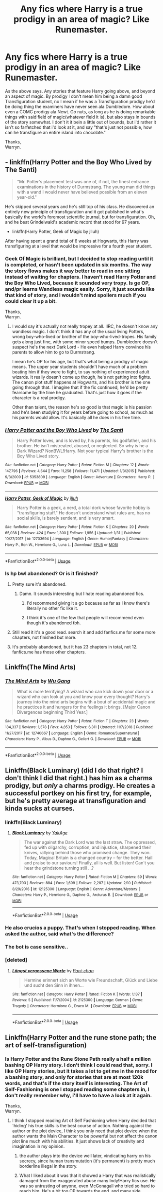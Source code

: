 #+TITLE: Any fics where Harry is a true prodigy in an area of magic? Like Runemaster.

* Any fics where Harry is a true prodigy in an area of magic? Like Runemaster.
:PROPERTIES:
:Author: Wassa110
:Score: 25
:DateUnix: 1551278303.0
:DateShort: 2019-Feb-27
:FlairText: Request
:END:
As the above says. Any stories that feature Harry going above, and beyond an aspect of magic. By prodigy I don't mean him being a damn good Transfiguration student, no I mean if he was a Transfiguration prodigy he'd be doing thing the examiners have never seen ala Dumbledore. How about even a COMC prodigy ala Newt. Go nuts, as long as he is doing remarkable things with said field of magic(whatever field it is), but also stays in bounds of the story somewhat. I don't it it bein a little out of bounds, but i'd rather it isn't so farfetched that i'd look at it, and say "that's just not possible, how can he transfigure an entire island into chocolate."

Thanks,\\
Warryn.


** - linkffn(Harry Potter and the Boy Who Lived by The Santi)

#+begin_quote
  "Mr. Potter's placement test was one of, if not, the finest entrance examinations in the history of Durmstrang. The young man did things with a wand I would never have believed possible from an eleven year-old."
#+end_quote

He's skipped several years and he's still top of his class. He discovered an entirely new principle of transfiguration and it got published in what's basically the world's foremost scientific journal, but for transfiguration. Oh, and he beat Grindelwald's academic record that stood for 97 years.

- linkffn(Harry Potter, Geek of Magic by jlluh)

After having spent a grand total of 6 weeks at Hogwarts, this Harry was transfiguring at a level that would be impressive for a fourth year student.
:PROPERTIES:
:Author: TheVoteMote
:Score: 13
:DateUnix: 1551279238.0
:DateShort: 2019-Feb-27
:END:

*** Geek Of Magic is brilliant, but I decided to stop reading until it is completed, or hasn't been updated in six months. The way the story flows makes it way better to read in one sitting instead of waiting for chapters. I haven't read Harry Potter and the Boy Who Lived, because it sounded very tropy. Is ge OP, and/pr learns Wandless magic easily. Sorry, it just sounds like that kind of story, and I wouldn't mind spoilers much if you could clear it up a bit.

Thanks,\\
Warryn.
:PROPERTIES:
:Author: Wassa110
:Score: 7
:DateUnix: 1551285255.0
:DateShort: 2019-Feb-27
:END:

**** I would say it's actually not really tropey at all. IIRC, he doesn't know any wandless magic. I don't think it has any of the usual living Potters, wrong boy-who-lived or brother of the boy-who-lived-tropes. His family gets along just fine, with some minor speed bumps. Dumbledore doesn't suspect he's the next Dark Lord - He even helped Harry convince his parents to allow him to go to Durmstrang.

I mean he's OP for his age, but that's what being a prodigy of magic means. The upper year students shouldn't have much of a problem beating him if they were to fight, to say nothing of experienced adult wizards. It really doesn't come up though, he's not getting into fights. The canon plot stuff happens at Hogwarts, and his brother is the one going through that. I imagine that if the fic continued, he'd be pretty fearsome by the time he graduated. That's just how it goes if the character is a real prodigy.

Other than talent, the reason he's so good is that magic is his passion and he's been studying it for years before going to school, as much as his parents would allow. It's basically all he does in his free time.
:PROPERTIES:
:Author: TheVoteMote
:Score: 6
:DateUnix: 1551286326.0
:DateShort: 2019-Feb-27
:END:


*** [[https://www.fanfiction.net/s/5353809/1/][*/Harry Potter and the Boy Who Lived/*]] by [[https://www.fanfiction.net/u/1239654/The-Santi][/The Santi/]]

#+begin_quote
  Harry Potter loves, and is loved by, his parents, his godfather, and his brother. He isn't mistreated, abused, or neglected. So why is he a Dark Wizard? NonBWL!Harry. Not your typical Harry's brother is the Boy Who Lived story.
#+end_quote

^{/Site/:} ^{fanfiction.net} ^{*|*} ^{/Category/:} ^{Harry} ^{Potter} ^{*|*} ^{/Rated/:} ^{Fiction} ^{M} ^{*|*} ^{/Chapters/:} ^{12} ^{*|*} ^{/Words/:} ^{147,796} ^{*|*} ^{/Reviews/:} ^{4,544} ^{*|*} ^{/Favs/:} ^{11,258} ^{*|*} ^{/Follows/:} ^{11,471} ^{*|*} ^{/Updated/:} ^{1/3/2015} ^{*|*} ^{/Published/:} ^{9/3/2009} ^{*|*} ^{/id/:} ^{5353809} ^{*|*} ^{/Language/:} ^{English} ^{*|*} ^{/Genre/:} ^{Adventure} ^{*|*} ^{/Characters/:} ^{Harry} ^{P.} ^{*|*} ^{/Download/:} ^{[[http://www.ff2ebook.com/old/ffn-bot/index.php?id=5353809&source=ff&filetype=epub][EPUB]]} ^{or} ^{[[http://www.ff2ebook.com/old/ffn-bot/index.php?id=5353809&source=ff&filetype=mobi][MOBI]]}

--------------

[[https://www.fanfiction.net/s/12703694/1/][*/Harry Potter, Geek of Magic/*]] by [[https://www.fanfiction.net/u/9395907/jlluh][/jlluh/]]

#+begin_quote
  Harry Potter is a geek, a nerd, a total dork whose favorite hobby is "transfiguring stuff." He doesn't understand what rules are, has no social skills, is barely sentient, and is very smart.
#+end_quote

^{/Site/:} ^{fanfiction.net} ^{*|*} ^{/Category/:} ^{Harry} ^{Potter} ^{*|*} ^{/Rated/:} ^{Fiction} ^{K} ^{*|*} ^{/Chapters/:} ^{20} ^{*|*} ^{/Words/:} ^{65,038} ^{*|*} ^{/Reviews/:} ^{424} ^{*|*} ^{/Favs/:} ^{1,300} ^{*|*} ^{/Follows/:} ^{1,956} ^{*|*} ^{/Updated/:} ^{1/31} ^{*|*} ^{/Published/:} ^{10/27/2017} ^{*|*} ^{/id/:} ^{12703694} ^{*|*} ^{/Language/:} ^{English} ^{*|*} ^{/Genre/:} ^{Humor/Fantasy} ^{*|*} ^{/Characters/:} ^{Harry} ^{P.,} ^{Ron} ^{W.,} ^{Hermione} ^{G.,} ^{Luna} ^{L.} ^{*|*} ^{/Download/:} ^{[[http://www.ff2ebook.com/old/ffn-bot/index.php?id=12703694&source=ff&filetype=epub][EPUB]]} ^{or} ^{[[http://www.ff2ebook.com/old/ffn-bot/index.php?id=12703694&source=ff&filetype=mobi][MOBI]]}

--------------

*FanfictionBot*^{2.0.0-beta} | [[https://github.com/tusing/reddit-ffn-bot/wiki/Usage][Usage]]
:PROPERTIES:
:Author: FanfictionBot
:Score: 1
:DateUnix: 1551279793.0
:DateShort: 2019-Feb-27
:END:


*** Is hp bwl abandoned? Or is it finished?
:PROPERTIES:
:Author: Hugeman33
:Score: 1
:DateUnix: 1551298388.0
:DateShort: 2019-Feb-27
:END:

**** Pretty sure it's abandoned.
:PROPERTIES:
:Author: TheVoteMote
:Score: 4
:DateUnix: 1551298660.0
:DateShort: 2019-Feb-27
:END:

***** Damn. It sounds interesting but I hate reading abandoned fics.
:PROPERTIES:
:Author: Hugeman33
:Score: 1
:DateUnix: 1551298849.0
:DateShort: 2019-Feb-27
:END:

****** I'd recommend giving it a go because as far as I know there's literally no other fic like it.
:PROPERTIES:
:Author: TheVoteMote
:Score: 8
:DateUnix: 1551299592.0
:DateShort: 2019-Feb-28
:END:


****** I think it's one of the few that people will recommend even though it's abandoned tbh.
:PROPERTIES:
:Author: BonedFish
:Score: 2
:DateUnix: 1551300398.0
:DateShort: 2019-Feb-28
:END:


**** Still read it it's a good read. search it and add fanfics.me for some more chapters, not finished but more.
:PROPERTIES:
:Author: Garanar
:Score: 2
:DateUnix: 1551314537.0
:DateShort: 2019-Feb-28
:END:


**** It's probably abandoned, but it has 23 chapters in total, not 12. fanfics.me has those other chapters.
:PROPERTIES:
:Author: avittamboy
:Score: 1
:DateUnix: 1551365006.0
:DateShort: 2019-Feb-28
:END:


** Linkffn(The Mind Arts)
:PROPERTIES:
:Author: MartDiamond
:Score: 12
:DateUnix: 1551280227.0
:DateShort: 2019-Feb-27
:END:

*** [[https://www.fanfiction.net/s/12740667/1/][*/The Mind Arts/*]] by [[https://www.fanfiction.net/u/7769074/Wu-Gang][/Wu Gang/]]

#+begin_quote
  What is more terrifying? A wizard who can kick down your door or a wizard who can look at you and know your every thought? Harry's journey into the mind arts begins with a bout of accidental magic and he practices it and hungers for the feelings it brings. [Major Canon Divergences beginning Third Year.]
#+end_quote

^{/Site/:} ^{fanfiction.net} ^{*|*} ^{/Category/:} ^{Harry} ^{Potter} ^{*|*} ^{/Rated/:} ^{Fiction} ^{T} ^{*|*} ^{/Chapters/:} ^{23} ^{*|*} ^{/Words/:} ^{184,337} ^{*|*} ^{/Reviews/:} ^{1,378} ^{*|*} ^{/Favs/:} ^{4,853} ^{*|*} ^{/Follows/:} ^{6,311} ^{*|*} ^{/Updated/:} ^{11/7/2018} ^{*|*} ^{/Published/:} ^{11/27/2017} ^{*|*} ^{/id/:} ^{12740667} ^{*|*} ^{/Language/:} ^{English} ^{*|*} ^{/Genre/:} ^{Romance/Supernatural} ^{*|*} ^{/Characters/:} ^{Harry} ^{P.,} ^{Albus} ^{D.,} ^{Daphne} ^{G.,} ^{Gellert} ^{G.} ^{*|*} ^{/Download/:} ^{[[http://www.ff2ebook.com/old/ffn-bot/index.php?id=12740667&source=ff&filetype=epub][EPUB]]} ^{or} ^{[[http://www.ff2ebook.com/old/ffn-bot/index.php?id=12740667&source=ff&filetype=mobi][MOBI]]}

--------------

*FanfictionBot*^{2.0.0-beta} | [[https://github.com/tusing/reddit-ffn-bot/wiki/Usage][Usage]]
:PROPERTIES:
:Author: FanfictionBot
:Score: 4
:DateUnix: 1551281248.0
:DateShort: 2019-Feb-27
:END:


** Linkffn(Black Luminary) (did I do that right? I don't think I did that right.) has him as a charms prodigy, but /only/ a charms prodigy. He creates a successful portkey on his first try, for example, but he's pretty average at transfiguration and kinda sucks at curses.
:PROPERTIES:
:Author: DeliSoupItExplodes
:Score: 4
:DateUnix: 1551286866.0
:DateShort: 2019-Feb-27
:END:

*** linkffn(Black Luminary)
:PROPERTIES:
:Author: C8H5NO2
:Score: 2
:DateUnix: 1551305612.0
:DateShort: 2019-Feb-28
:END:

**** [[https://www.fanfiction.net/s/12125300/1/][*/Black Luminary/*]] by [[https://www.fanfiction.net/u/8129173/YakAge][/YakAge/]]

#+begin_quote
  The war against the Dark Lord was the last straw. The oppressed, fed up with oligarchy, corruption, and injustice, sharpened their knives, rallying behind those who promised change. They won. Today, Magical Britain is a changed country -- for the better. Hail and praise to our saviours! Finally, all is well. But listen! Can't you hear the grindstone turning still ...?
#+end_quote

^{/Site/:} ^{fanfiction.net} ^{*|*} ^{/Category/:} ^{Harry} ^{Potter} ^{*|*} ^{/Rated/:} ^{Fiction} ^{M} ^{*|*} ^{/Chapters/:} ^{59} ^{*|*} ^{/Words/:} ^{473,703} ^{*|*} ^{/Reviews/:} ^{884} ^{*|*} ^{/Favs/:} ^{1,699} ^{*|*} ^{/Follows/:} ^{2,287} ^{*|*} ^{/Updated/:} ^{2/10} ^{*|*} ^{/Published/:} ^{8/29/2016} ^{*|*} ^{/id/:} ^{12125300} ^{*|*} ^{/Language/:} ^{English} ^{*|*} ^{/Genre/:} ^{Adventure/Mystery} ^{*|*} ^{/Characters/:} ^{Harry} ^{P.,} ^{Hermione} ^{G.,} ^{Daphne} ^{G.,} ^{Arcturus} ^{B.} ^{*|*} ^{/Download/:} ^{[[http://www.ff2ebook.com/old/ffn-bot/index.php?id=12125300&source=ff&filetype=epub][EPUB]]} ^{or} ^{[[http://www.ff2ebook.com/old/ffn-bot/index.php?id=12125300&source=ff&filetype=mobi][MOBI]]}

--------------

*FanfictionBot*^{2.0.0-beta} | [[https://github.com/tusing/reddit-ffn-bot/wiki/Usage][Usage]]
:PROPERTIES:
:Author: FanfictionBot
:Score: 1
:DateUnix: 1551305625.0
:DateShort: 2019-Feb-28
:END:


*** He also crucios a puppy. That's when I stopped reading. When asked the author, said what's the difference?
:PROPERTIES:
:Author: Cancelled_for_A
:Score: 2
:DateUnix: 1551289499.0
:DateShort: 2019-Feb-27
:END:


*** The bot is case sensitive..
:PROPERTIES:
:Author: Wirenfeldt
:Score: 1
:DateUnix: 1551301197.0
:DateShort: 2019-Feb-28
:END:


*** [deleted]
:PROPERTIES:
:Score: 1
:DateUnix: 1551304837.0
:DateShort: 2019-Feb-28
:END:

**** [[https://www.fanfiction.net/s/2125300/1/][*/Längst vergessene Worte/*]] by [[https://www.fanfiction.net/u/698255/Pani-chan][/Pani-chan/]]

#+begin_quote
  Hermine erinnert sich an Worte wie Freundschaft, Glück und Liebe und sucht den Sinn in ihnen...
#+end_quote

^{/Site/:} ^{fanfiction.net} ^{*|*} ^{/Category/:} ^{Harry} ^{Potter} ^{*|*} ^{/Rated/:} ^{Fiction} ^{K} ^{*|*} ^{/Words/:} ^{1,137} ^{*|*} ^{/Reviews/:} ^{5} ^{*|*} ^{/Published/:} ^{11/7/2004} ^{*|*} ^{/id/:} ^{2125300} ^{*|*} ^{/Language/:} ^{German} ^{*|*} ^{/Genre/:} ^{Tragedy} ^{*|*} ^{/Characters/:} ^{Hermione} ^{G.,} ^{Draco} ^{M.} ^{*|*} ^{/Download/:} ^{[[http://www.ff2ebook.com/old/ffn-bot/index.php?id=2125300&source=ff&filetype=epub][EPUB]]} ^{or} ^{[[http://www.ff2ebook.com/old/ffn-bot/index.php?id=2125300&source=ff&filetype=mobi][MOBI]]}

--------------

*FanfictionBot*^{2.0.0-beta} | [[https://github.com/tusing/reddit-ffn-bot/wiki/Usage][Usage]]
:PROPERTIES:
:Author: FanfictionBot
:Score: 0
:DateUnix: 1551304849.0
:DateShort: 2019-Feb-28
:END:


** Linkffn(Harry Potter and the rune stone path; the art of self-transfiguration)
:PROPERTIES:
:Author: Namzeh011
:Score: 2
:DateUnix: 1551280055.0
:DateShort: 2019-Feb-27
:END:

*** Is Harry Potter and the Rune Stone Path really a half a million bashing OP Harry story. I don't think I could read that, sorry. I like OP Harry stories, but it takes a lot to get me in the mood for a bashing story, and only for stories that are at most 120k words, and that's if the story itself is interesting. The Art of Self-Fashioning is one I stopped reading some chapters in, I don't really remember why, i'll have to have a look at it again.

Thanks,\\
Warryn.
:PROPERTIES:
:Author: Wassa110
:Score: 7
:DateUnix: 1551285520.0
:DateShort: 2019-Feb-27
:END:

**** I think I stopped reading Art of Self Fashioning when Harry decided that 'hiding' his true skills is the best course of action. Nothing against the author or the plot device, I think you only need that plot device when the author wants the Main Character to be powerful but not affect the canon plot line much with his abilities. It just shows lack of creativity and imagination in my opinion.
:PROPERTIES:
:Author: srinivasvgopal
:Score: 10
:DateUnix: 1551286387.0
:DateShort: 2019-Feb-27
:END:

***** the author plays into the device well later, vindicating harry on his secrecy, since human transmutation (it's permanent) is pretty much borderline illegal in the story.
:PROPERTIES:
:Author: YellowMeaning
:Score: 5
:DateUnix: 1551293874.0
:DateShort: 2019-Feb-27
:END:


***** What I liked about it was that it showed a Harry that was realistically damaged from the exaggerated abuse many Indy!Harry fics use. He was so untrusting of anyone, even McGonagall who tried so hard to reach him. He's a bit too OP towards the end, and many side characters hold the idiot ball, but the author's use of emotion throughout was pretty good imho.
:PROPERTIES:
:Author: hamoboy
:Score: 1
:DateUnix: 1551357289.0
:DateShort: 2019-Feb-28
:END:


**** Self-fashioning has the author cartoon-ise Voldemort towards the end. It almost turns into a bit of a crack-fic when it comes to confrontations with Voldemort.
:PROPERTIES:
:Author: avittamboy
:Score: 1
:DateUnix: 1551365134.0
:DateShort: 2019-Feb-28
:END:


**** It's not really a bashing story, it mostly focuses on cool rune stuff, his mentor/parental relationship with Bathsheba Babbling, and his romantic relationships. It is a harem, but it's got an actually pretty reasonably healthy polycule dynamic going on and I didn't find it excessively ooc or offputting like I often find fanfic harems. Dumbledore is more on the negligently abusive/obsessed with control side, but he's not actively EVIL just a bag of dicks.
:PROPERTIES:
:Author: RoverMaelstrom
:Score: 0
:DateUnix: 1551300745.0
:DateShort: 2019-Feb-28
:END:


*** [[https://www.fanfiction.net/s/11898648/1/][*/Harry Potter and the Rune Stone Path/*]] by [[https://www.fanfiction.net/u/1057022/Temporal-Knight][/Temporal Knight/]]

#+begin_quote
  10 year old Harry finds a chest left by his mother with books on some of her favorite subjects. Discovering he has a talent for understanding and creating runes sets Harry onto a very different path than anyone had expected. Shortcuts, inventions, and a bit of support go a long way! Pairings: H/Hr/NT/FD/DG. Ron/Molly bashing and GreaterGood!Dumbledore.
#+end_quote

^{/Site/:} ^{fanfiction.net} ^{*|*} ^{/Category/:} ^{Harry} ^{Potter} ^{*|*} ^{/Rated/:} ^{Fiction} ^{M} ^{*|*} ^{/Chapters/:} ^{50} ^{*|*} ^{/Words/:} ^{517,752} ^{*|*} ^{/Reviews/:} ^{5,601} ^{*|*} ^{/Favs/:} ^{13,465} ^{*|*} ^{/Follows/:} ^{11,603} ^{*|*} ^{/Updated/:} ^{12/28/2016} ^{*|*} ^{/Published/:} ^{4/15/2016} ^{*|*} ^{/Status/:} ^{Complete} ^{*|*} ^{/id/:} ^{11898648} ^{*|*} ^{/Language/:} ^{English} ^{*|*} ^{/Genre/:} ^{Fantasy/Adventure} ^{*|*} ^{/Characters/:} ^{<Harry} ^{P.,} ^{Hermione} ^{G.,} ^{Fleur} ^{D.,} ^{N.} ^{Tonks>} ^{*|*} ^{/Download/:} ^{[[http://www.ff2ebook.com/old/ffn-bot/index.php?id=11898648&source=ff&filetype=epub][EPUB]]} ^{or} ^{[[http://www.ff2ebook.com/old/ffn-bot/index.php?id=11898648&source=ff&filetype=mobi][MOBI]]}

--------------

[[https://www.fanfiction.net/s/11585823/1/][*/The Art of Self-Fashioning/*]] by [[https://www.fanfiction.net/u/1265079/Lomonaaeren][/Lomonaaeren/]]

#+begin_quote
  Gen, AU. In a world where Neville is the Boy-Who-Lived, Harry still grows up with the Dursleys, but he learns to be more private about what matters to him. When McGonagall comes to give him his letter, she also unwittingly gives Harry both a new quest and a new passion: Transfiguration. Mentor Minerva fic. Rated for violence. COMPLETE.
#+end_quote

^{/Site/:} ^{fanfiction.net} ^{*|*} ^{/Category/:} ^{Harry} ^{Potter} ^{*|*} ^{/Rated/:} ^{Fiction} ^{M} ^{*|*} ^{/Chapters/:} ^{65} ^{*|*} ^{/Words/:} ^{293,426} ^{*|*} ^{/Reviews/:} ^{2,554} ^{*|*} ^{/Favs/:} ^{5,183} ^{*|*} ^{/Follows/:} ^{4,952} ^{*|*} ^{/Updated/:} ^{7/27/2017} ^{*|*} ^{/Published/:} ^{10/29/2015} ^{*|*} ^{/Status/:} ^{Complete} ^{*|*} ^{/id/:} ^{11585823} ^{*|*} ^{/Language/:} ^{English} ^{*|*} ^{/Genre/:} ^{Adventure/Drama} ^{*|*} ^{/Characters/:} ^{Harry} ^{P.,} ^{Minerva} ^{M.} ^{*|*} ^{/Download/:} ^{[[http://www.ff2ebook.com/old/ffn-bot/index.php?id=11585823&source=ff&filetype=epub][EPUB]]} ^{or} ^{[[http://www.ff2ebook.com/old/ffn-bot/index.php?id=11585823&source=ff&filetype=mobi][MOBI]]}

--------------

*FanfictionBot*^{2.0.0-beta} | [[https://github.com/tusing/reddit-ffn-bot/wiki/Usage][Usage]]
:PROPERTIES:
:Author: FanfictionBot
:Score: 1
:DateUnix: 1551280081.0
:DateShort: 2019-Feb-27
:END:


** It's not explored deeply before the end of the story (it's abandoned), but linkao3(C'est La Vie by cwyscross) has Harry as a Runes prodigy, to the point where he gets the highest OWL and NEWT score on the Runes exams ever
:PROPERTIES:
:Author: bgottfried91
:Score: 1
:DateUnix: 1551290848.0
:DateShort: 2019-Feb-27
:END:

*** [[https://archiveofourown.org/works/3390668][*/C'est La Vie/*]] by [[https://www.archiveofourown.org/users/cywscross/pseuds/cywscross][/cywscross/]]

#+begin_quote
  The war ends on Harry's twenty-first Halloween, and, one year later, with nothing truly holding him in that world, Fate takes this opportunity to toss her favourite hero into a different dimension to repay her debt. A new, stress-free life in exchange for having fulfilled her prophecy. A life where Neville is the Boy-Who-Lived instead, James and Lily are still alive, and that Harry Potter is relatively normal but a downright arse. Dimension-travelling Harry just wants to know why he has no say in the matter. And why he's fourteen again. And why Fate thinks, in all her infinite wisdom, that his hero complex won't eventually kick in. Then again, that might be exactly why Fate dumped him there.
#+end_quote

^{/Site/:} ^{Archive} ^{of} ^{Our} ^{Own} ^{*|*} ^{/Fandom/:} ^{Harry} ^{Potter} ^{-} ^{J.} ^{K.} ^{Rowling} ^{*|*} ^{/Published/:} ^{2015-02-19} ^{*|*} ^{/Updated/:} ^{2015-02-18} ^{*|*} ^{/Words/:} ^{102274} ^{*|*} ^{/Chapters/:} ^{9/?} ^{*|*} ^{/Comments/:} ^{1075} ^{*|*} ^{/Kudos/:} ^{7394} ^{*|*} ^{/Bookmarks/:} ^{2787} ^{*|*} ^{/Hits/:} ^{178434} ^{*|*} ^{/ID/:} ^{3390668} ^{*|*} ^{/Download/:} ^{[[https://archiveofourown.org/downloads/cy/cywscross/3390668/Cest%20La%20Vie.epub?updated_at=1548896671][EPUB]]} ^{or} ^{[[https://archiveofourown.org/downloads/cy/cywscross/3390668/Cest%20La%20Vie.mobi?updated_at=1548896671][MOBI]]}

--------------

*FanfictionBot*^{2.0.0-beta} | [[https://github.com/tusing/reddit-ffn-bot/wiki/Usage][Usage]]
:PROPERTIES:
:Author: FanfictionBot
:Score: 2
:DateUnix: 1551291154.0
:DateShort: 2019-Feb-27
:END:


*** I remember this - I think I still follow it. It's pretty good but hasn't been updated in a while.
:PROPERTIES:
:Author: 4wallsandawindow
:Score: 1
:DateUnix: 1551308826.0
:DateShort: 2019-Feb-28
:END:
